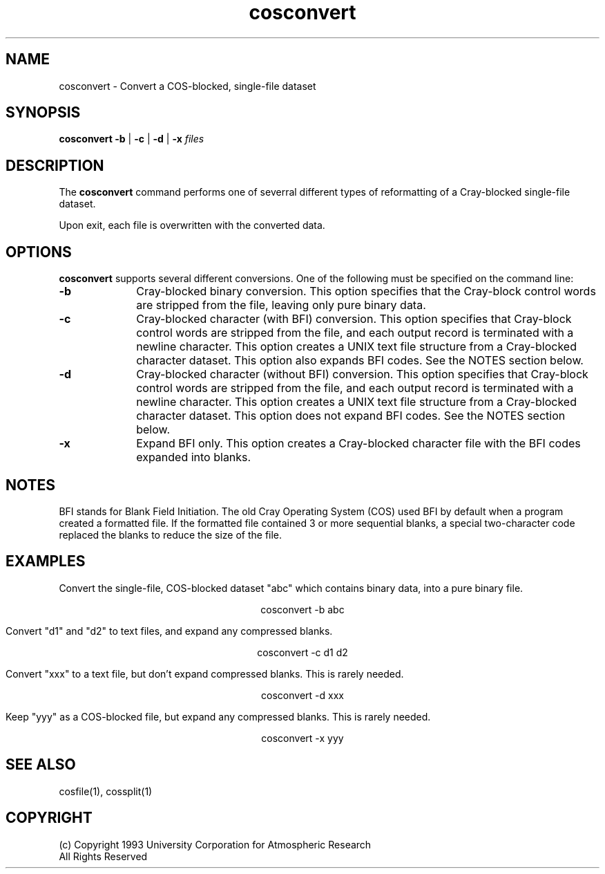 .na
.TH cosconvert 1 "04 May 1999" NCAR "Local Command"
.SH NAME
cosconvert - Convert a COS-blocked, single-file dataset 
.SH SYNOPSIS
.B cosconvert 
.B -b 
|
.B -c
|
.B -d
|
.B -x
.I files
.SH DESCRIPTION
The 
.B cosconvert 
command performs one of severral different types of reformatting of 
a Cray-blocked single-file dataset.
.PP
Upon exit, each file is overwritten with the converted data.
.SH OPTIONS
.B cosconvert 
supports several different conversions.  One of the following must be
specified on the command line:
.TP 10
.B -b
Cray-blocked binary conversion.  This option specifies that the
Cray-block control words are stripped from the file, leaving only pure
binary data.
.TP 10
.B -c
Cray-blocked character (with BFI) conversion.  This option specifies that
Cray-block control words are stripped from the file, and each output
record is terminated with a newline character.  This option creates a
UNIX text file structure from a Cray-blocked character dataset.
This option also expands BFI codes.  See the NOTES section below.
.TP 10
.B -d
Cray-blocked character (without BFI) conversion.  This option specifies that
Cray-block control words are stripped from the file, and each output
record is terminated with a newline character.  This option creates a
UNIX text file structure from a Cray-blocked character dataset.
This option does not expand BFI codes.  See the NOTES section below.
.TP 10
.B -x
Expand BFI only.  This option creates a Cray-blocked character file with
the BFI codes expanded into blanks.
.SH NOTES
BFI stands for Blank Field Initiation.  The old Cray Operating System
(COS) used BFI by default when a program created a formatted file.  If
the formatted file contained 3 or more sequential blanks, a special 
two-character code replaced the blanks to reduce the size of the file.
.SH EXAMPLES
Convert the single-file, COS-blocked dataset "abc" which
contains binary data, into a pure binary file.
.sp
.ce
cosconvert -b abc
.PP
Convert "d1" and "d2" to text files, and expand any compressed blanks.
.sp
.ce
cosconvert -c d1 d2
.PP
Convert "xxx" to a text file, but don't expand compressed
blanks.  This is rarely needed.
.sp
.ce
cosconvert -d xxx
.PP
Keep "yyy" as a COS-blocked file, but expand any compressed
blanks.  This is rarely needed.
.sp
.ce
cosconvert -x yyy
.SH "SEE ALSO"
cosfile(1), cossplit(1) 
.SH COPYRIGHT
 (c) Copyright 1993 University Corporation for Atmospheric Research
.br
All Rights Reserved

